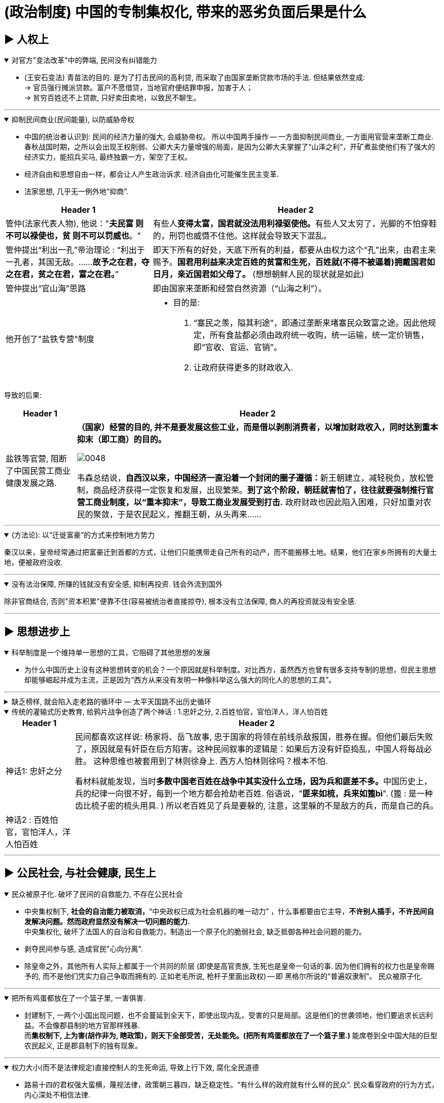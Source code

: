 
= (政治制度) 中国的专制集权化, 带来的恶劣负面后果是什么



== ▶ 人权上

.对官方"变法改革"中的弊端, 民间没有纠错能力
[%collapsible%open]
====
- (王安石变法) 青苗法的目的. 是为了打击民间的高利贷, 而采取了由国家垄断贷款市场的手法. 但结果依然变成: +
-> 官员强行摊派贷款。富户不愿借贷，当地官府便结罪申报，加害于人； +
-> 贫穷百姓还不上贷款, 只好卖田卖地，以致民不聊生。

'''
====

.抑制民间商业(民间能量), 以防威胁帝权
[%collapsible%open]
====

- 中国的统治者认识到: 民间的经济力量的强大, 会威胁帝权。 所以中国两手操作 -- 一方面抑制民间商业, 一方面用官营来垄断工商业. +
春秋战国时期，之所以会出现王权削弱、公卿大夫力量增强的局面，是因为公卿大夫掌握了“山泽之利”，开矿煮盐使他们有了强大的经济实力，能招兵买马, 最终独霸一方，架空了王权。

- 经济自由和思想自由一样，都会让人产生政治诉求. 经济自由化可能催生民主变革.

- 法家思想, 几乎无一例外地“抑商”.

[.small]
[options="autowidth" cols="1a,1a"]
|===
|Header 1 |Header 2

|管仲(法家代表人物), 他说："*夫民富 则不可以禄使也，贫 则不可以罚威也*。"
|有些人**变得太富，国君就没法用利禄驱使他。**有些人又太穷了，光脚的不怕穿鞋的，刑罚也威慑不住他。这样就会导致天下混乱。

|管仲提出“利出一孔”帝治理论 : “利出于一孔者，其国无敌。……*故予之在君，夺之在君，贫之在君，富之在君。*”
|即天下所有的好处，天底下所有的利益，都要从由权力这个“孔”出来，由君主来赐予。*国君用利益来决定百姓的贫富和生死，百姓就(不得不被逼着)拥戴国君如日月，亲近国君如父母了。* (想想朝鲜人民的现状就是如此)

|管仲提出“官山海”思路
|即由国家来垄断和经营自然资源（“山海之利”）。

|他开创了"盐铁专营"制度
|- 目的是:
1. “塞民之羡，隘其利途”，即通过垄断来堵塞民众致富之途。因此他规定，所有食盐都必须由政府统一收购，统一运输，统一定价销售，即“官收、官运、官销”。
2. 让政府获得更多的财政收入.
|===


导致的后果:

[.small]
[options="autowidth" cols="1a,1a"]
|===
|Header 1 |Header 2

|盐铁等官营, 阻断了中国民营工商业健康发展之路.
|*（国家）经营的目的, 并不是要发展这些工业，而是借以剥削消费者，以增加财政收入，同时达到重本抑末（即工商）的目的。*

image:../img/0048.svg[,]

韦森总结说，**自西汉以来，中国经济一直沿着一个封闭的圈子遵循：**新王朝建立，减轻税负，放松管制，商品经济获得一定恢复和发展，出现繁荣。*到了这个阶段，朝廷就害怕了，往往就要强制推行官营工商业制度，以“重本抑末”，导致工商业发展受到打击.* 政府财政也因此陷入困难，只好加重对农民的聚敛，于是农民起义，推翻王朝，从头再来……
|===


'''
====

.(方法论):  以“迁徙富豪”的方式来控制地方势力
[%collapsible%open]
====

秦汉以来，皇帝经常通过把富豪迁到首都的方式，让他们只能携带走自己所有的动产，而不能搬移土地。结果，他们在家乡所拥有的大量土地，便被政府没收.

'''
====

.没有法治保障, 所赚的钱就没有安全感, 抑制再投资. 钱会外流到国外
[%collapsible%open]
====
除非官商结合, 否则"资本积累"便靠不住(容易被统治者直接掠夺), 根本没有立法保障, 商人的再投资就没有安全感.

'''
====




== ▶ 思想进步上

.科举制度是一个维持单一思想的工具，它阻碍了其他思想的发展
[%collapsible%open]
====
- 为什么中国历史上没有这种思想转变的机会？一个原因就是科举制度。对比西方，虽然西方也曾有很多支持专制的思想，但民主思想却能够崛起并成为主流，正是因为“西方从来没有发明一种像科举这么强大的同化人的思想的工具”。

'''
====



.缺乏榜样, 就会陷入走老路的循环中 — 太平天国跳不出历史循环
[%collapsible%close]
====
由于<圣经>没有提供建立理想政权的详细蓝图, 所以太平天国的很多制度, 事实上来自中国的传统.

'''
====

.传统的灌输式历史教育, 给鸦片战争创造了两个神话 : 1.忠奸之分, 2.百姓怕官，官怕洋人，洋人怕百姓
[%collapsible%open]
====
[.small]
[options="autowidth" cols="1a,1a"]
|===
|Header 1 |Header 2

|神话1: 忠奸之分
|民间都喜欢这样说: 杨家将、岳飞故事, 忠于国家的将领在前线杀敌报国，胜券在握。但他们最后失败了，原因就是有奸臣在后方陷害。这种民间叙事的逻辑是：如果后方没有奸臣捣乱，中国人将每战必胜。 这种思维也被套用到了林则徐身上. 西方人怕林则徐吗？根本不怕. +

看材料就能发现，当时**多数中国老百姓在战争中其实没什么立场，因为兵和匪差不多。**中国历史上，兵的纪律一向很不好，每到一个地方都会抢劫老百姓. 俗语说，"**匪来如梳，兵来如篦bì**". (篦 : 是一种齿比梳子密的梳头用具. ) 所以老百姓见了兵是要躲的, 注意，这里躲的不是敌方的兵，而是自己的兵。

|神话2 : 百姓怕官，官怕洋人，洋人怕百姓
|
|===


'''
====




== ▶ 公民社会, 与社会健康, 民生上

.民众被原子化. 破坏了民间的自救能力, 不存在公民社会
[%collapsible%open]
====
- 中央集权制下, *社会的自治能力被取消，*“中央政权已成为社会机器的唯一动力”  ，什么事都要由它主导，*不许别人插手，不许民间自发解决问题。然而政府显然没有解决一切问题的能力.* +
中央集权化, 破坏了法国人的自治和自救能力，制造出一个原子化的脆弱社会, 缺乏抵御各种社会问题的能力。

- 剥夺民间参与感, 造成官民"心向分离".

- 除皇帝之外，其他所有人实际上都属于一个共同的阶层 (即使是高官贵族, 生死也是皇帝一句话的事. 因为他们拥有的权力也是皇帝赐予的, 而不是他们凭实力自己争取而拥有的. 正如老毛所说, 枪杆子里面出政权) -- 即 黑格尔所说的“普遍奴隶制”。 民众被原子化.

'''
====

.把所有鸡蛋都放在了一个篮子里, 一害俱害.
[%collapsible%open]
====
- 封建制下, 一两个小国出现问题，也不会蔓延到全天下，即使出现内乱，受害的只是局部。这是他们的世袭领地，他们要追求长远利益。不会像郡县制的地方官那样残暴. +
而**集权制下, 上为害(胡作非为, 瞎政策)，则天下全部受苦，无处能免。(把所有鸡蛋都放在了一个篮子里.)** 能席卷到全中国大陆的巨型农民起义, 正是郡县制下的独有现象。


'''
====

.权力大小(而不是法律规定)直接控制人的生死命运, 导致上行下效, 腐化全民道德
[%collapsible%open]
====
- 路易十四的君权强大蛮横，蔑视法律，政策朝三暮四，缺乏稳定性。“有什么样的政府就有什么样的民众”. 民众看穿政府的行为方式，内心深处不相信法律.

'''
====

.统治阶层不负担社会保障
[%collapsible%open]
====
- 现代国家权力和责任通常是对应的。国家多收税，就要给老百姓多做事(高福利保障)。 +
而中国古代, 政府收完税，并不负担老百姓的基本福利。黄宗羲说，这种制度就是“*利 不欲其遗于下，福 必欲其敛于上*”，任何好处也不想给下层的人剩下，所有的利益都要集中在上层。

'''
====

.民间资本弱, 即人均GDP弱, 则国力弱
[%collapsible%open]
====
- 第一次鸦片战争时: +
-> 英国的财政收入是中国的4倍. 而中国的人口数是英国的27倍左右, 这样算下来, 这就意味着，英国的人均财政收入是中国的109倍！ +
-> 1840年, 英国那一年的财政收入是15540万两。而清王朝的财政收入是3904万两. *鸦片战争的军费占中国全年收入的70%以上。而对英国来说，那场战争，只花掉它全年收入的8%。*

image:../img/0050.jpg[,60%]


'''
====



== ▶ 法律及政策上

.国家政策朝三暮四，政策环境和法律环境, 极不稳定。
[%collapsible%open]
====
- 汉武帝用反复无常的多变政策, 来收割民间财富, 搞商人的钱:

[.small]
[options="autowidth" cols="1a,1a"]
|===
|Header 1 |Header 2

|step 1 : 卖爵, 并**提供诱饵**. "诏令民得买爵及赎禁锢，免减罪。"
|买了爵位有什么好处呢？打仗不会征发你去当兵，也不再征用你当劳力，免除终身的徭役。买了武功爵的人，还可以当官，可以免罪。

|step 2 : *钓不出来，就直接加税。*
|并要求商人主动向政府呈报财产. 谁隐瞒不报，或呈报不实，其他人可以向官府告发. 告了以后，官府就查抄没收他的全部财产，分给告发者一半。这叫作“告缗”。

|step 3: *把价税范围扩大, 普通百姓也列入*"被告缗mín”范围。
|穷人通过告人得来的不义之财，转眼也因为被别人告而被剥夺。老百姓因为交不起钱, 土地、住宅就被没入官府.

|step 4 : 废除爵位能带来的权利. (*废除之前诱饵中的权力*. 相当于你办了vip会员, 官方再推出vvip会员, 废除原vip中给你的那些权力)
|百姓买了爵，可以不用服徭役，不用去沙场征战了。可征发的民众减少了。汉武帝又开始说话不算数了, 进行爵位贬值. 爵位低的，仍然要服劳役。



- 现在的网络视频平台的会员陷阱 (“套娃式”的收费模式), 也是同样的操作逻辑: +
-> 现在只要想看电视，就得先付费，不然什么都看不了。 +
-> 画很多圈圈(你的会员只在某个圈中生效) :  +
.. **在"视频内容"上**画圈圈 : 开通了小米电视会员后，只能观看部分影视剧，但要看其他剧和电影，还需再另外买会员。 +
.. **在"播放硬件"上**画圈圈 : 即便购买了视频网站的普通会员，手机端与电视端依旧无法通用，只能花更多的钱，购买更高级别的会员。(用“套娃会员”和"多终端不兼容"的霸王条款, 来向用户收费.)
.. **在"视频清晰度"上**画圈圈 : 如果只是爱奇艺的黄金VIP，可能连高清视频都看不了.



通过这样一次一次地收割财富，武帝末年，小农普遍破产，流民剧增。 +
中国自古没有真正确立起“私有财产神圣不可侵犯”的理念.

image:../img/0049.svg[,]


'''
====



== ▶ 社会发展与进步上

.抑商民间, 就扼杀了中国向"资本主义阶段"进化的发展
[%collapsible%open]
====
- 对民间资本的压制 (及官营垄断), 中国终于缺乏发展起"资本主义"的基因. +
资本主义是一种非常复杂的社会现象，不仅仅在于手工业工场数量的多少，*更关键的是与之配套的文化, 政治, 和社会, 是否存在。*

- 这种对民间经济的压制, 就带来了重大恶果. 这可以从西方"工业革命"是如何诞生的上面看出来: 科技进步不是一下子蹦出来的. +
**西方在"工业革命"(18世纪60年代起)之前, 已经经历了一场手工业革命**，之前就航海船只的建造已经很精致了，还有为造枪炮、火药而制作的一些加工机械。**所以工业革命不是一下子就蹦出来的。**以前教科书里说，瓦特看着烧水的壶盖儿被蒸汽顶起来，就发明了蒸汽机。从科技史就可以知道，*蒸汽机最早不是瓦特发明的，他只是把蒸汽机改进了而已。* +

image:../img/0054.svg[,30%]


'''
====




== ▶ 财政, 财税上

.中国传统的经典学说不重视经济的发展, 只强调"节约使用地税", 而不是"创造新财富".
[%collapsible%open]
====
即经济致策的重心, 不是放在"增加生产"和税收上, 而是放在"节俭"上.

'''
====

.缺乏财政控制观念, 浪费民脂民膏
[%collapsible%open]
====
- 汉武帝的一生, 是在一个又一个大事当中度过的，“征匈奴”, “征南越”, “征西南”, “开漕渠”... 每一个都耗资巨大. 汉武帝于在位53年间，共发动战争达26次之多。 +
吕思勉评价说：“应当花一个钱的事，他做起来总得花到十个八个；而且绝不考察事情的先后缓急，按照财政情形次第举办。” +
汉武一朝，花起钱来真是随心所欲，他自己倒是彪炳史册了, 但却是大大加重了民众的负担。

- 清政府税收, 也不按"预算"和"审计制度"来计算.

'''
====

.政府没有信用, 于是缺乏借债能力
[%collapsible%open]
====
虽然法国政府愿意付出更高的利息，然而，却没有人愿意买法国的国债。为什么法国借不到钱？*借钱能力最关键的是什么？是还款信用。法国实行君主集权制度, 信用度很差。法国王室借不到钱，只能靠不断增税.*

'''
====




